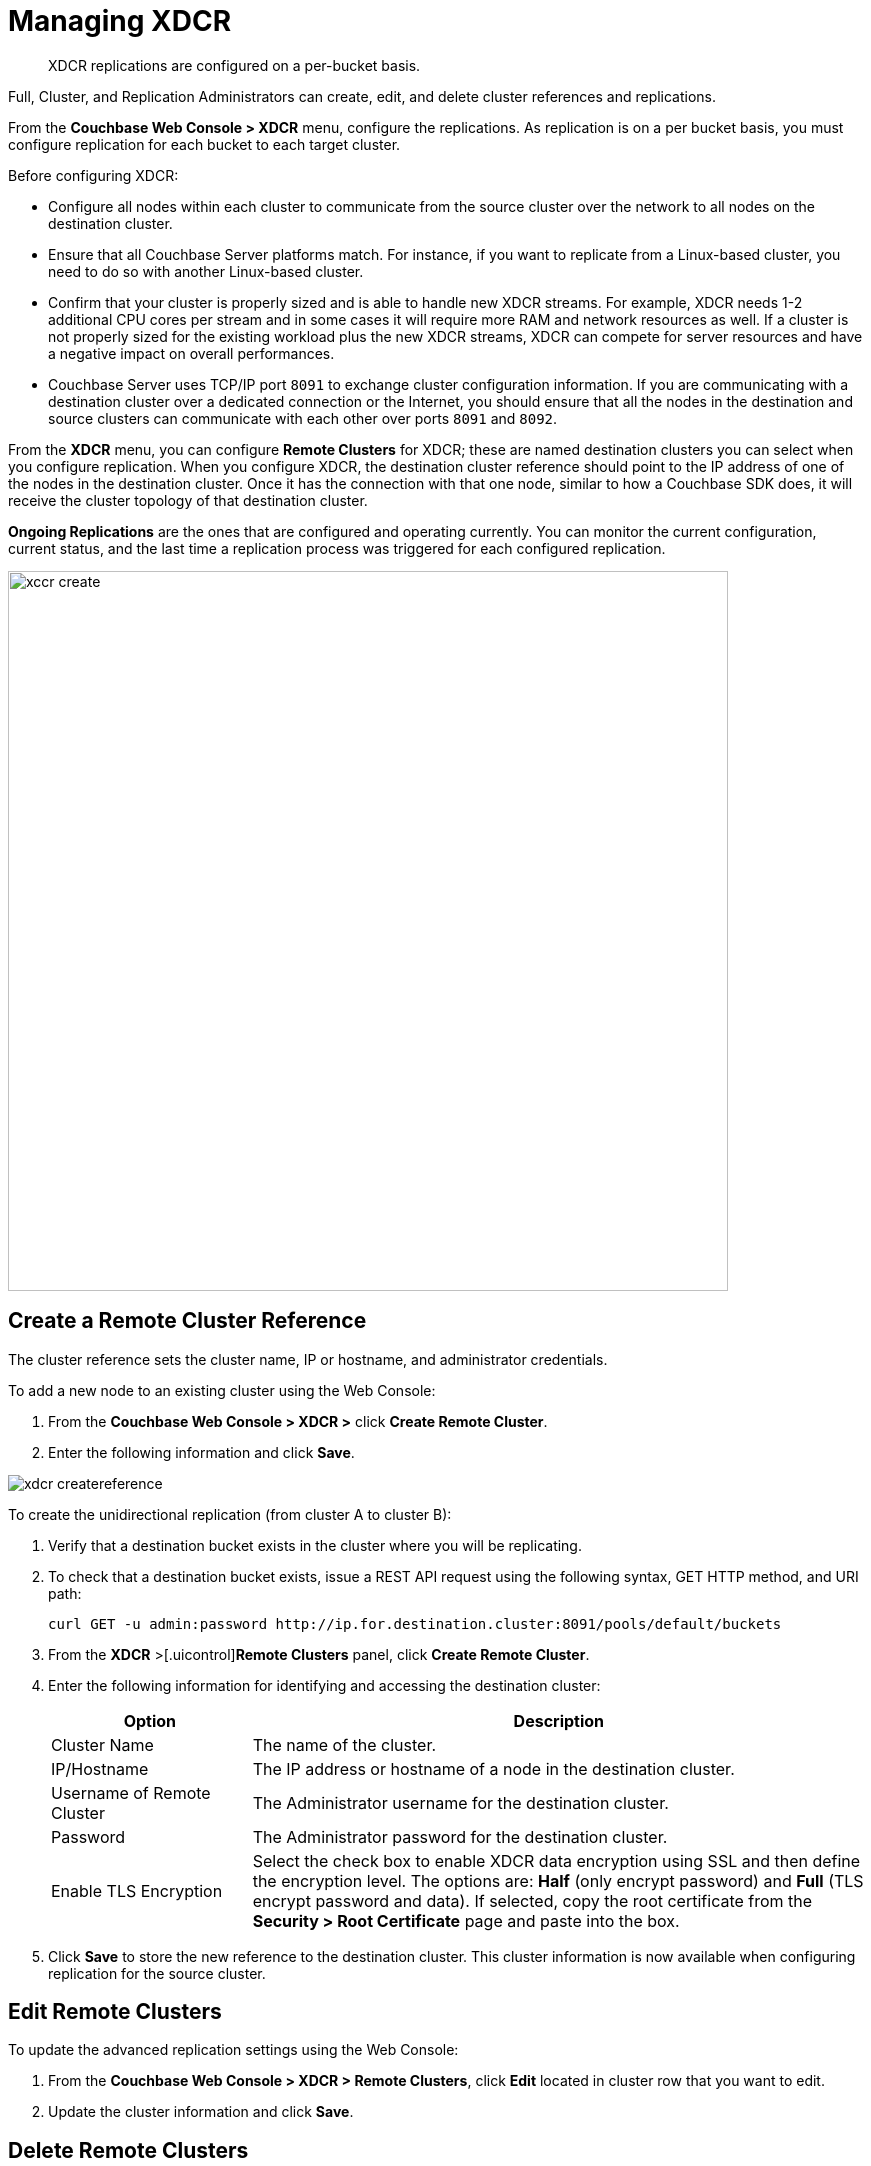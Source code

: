[#topic_e5r_qpn_vs]
= Managing XDCR

[abstract]
XDCR replications are configured on a per-bucket basis.

Full, Cluster, and Replication Administrators can create, edit, and delete cluster references and replications.

From the [.uicontrol]*Couchbase Web Console > XDCR* menu, configure the replications.
As replication is on a per bucket basis, you must configure replication for each bucket to each target cluster.

Before configuring XDCR:

* Configure all nodes within each cluster to communicate from the source cluster over the network to all nodes on the destination cluster.
* Ensure that all Couchbase Server platforms match.
For instance, if you want to replicate from a Linux-based cluster, you need to do so with another Linux-based cluster.
* Confirm that your cluster is properly sized and is able to handle new XDCR streams.
For example, XDCR needs 1-2 additional CPU cores per stream and in some cases it will require more RAM and network resources as well.
If a cluster is not properly sized for the existing workload plus the new XDCR streams, XDCR can compete for server resources and have a negative impact on overall performances.
* Couchbase Server uses TCP/IP port `8091` to exchange cluster configuration information.
If you are communicating with a destination cluster over a dedicated connection or the Internet, you should ensure that all the nodes in the destination and source clusters can communicate with each other over ports `8091` and `8092`.

From the [.uicontrol]*XDCR* menu, you can configure [.uicontrol]*Remote Clusters* for XDCR; these are named destination clusters you can select when you configure replication.
When you configure XDCR, the destination cluster reference should point to the IP address of one of the nodes in the destination cluster.
Once it has the connection with that one node, similar to how a Couchbase SDK does, it will receive the cluster topology of that destination cluster.

[.uicontrol]*Ongoing Replications* are the ones that are configured and operating currently.
You can monitor the current configuration, current status, and the last time a replication process was triggered for each configured replication.

[#image_vwk_d2t_zs]
image::xccr-create.png[,720,align=left]

== Create a Remote Cluster Reference

The cluster reference sets the cluster name, IP or hostname, and administrator credentials.

To add a new node to an existing cluster using the Web Console:

[#ol_dyg_qjq_cz]
. From the [.uicontrol]*Couchbase Web Console > XDCR >* click [.uicontrol]*Create Remote Cluster*.
. Enter the following information and click [.uicontrol]*Save*.

[#image_fxf_crb_ft]
image::admin/picts/xdcr-createreference.png[,align=left]

To create the unidirectional replication (from cluster A to cluster B):

. Verify that a destination bucket exists in the cluster where you will be replicating.
. To check that a destination bucket exists, issue a REST API request using the following syntax, GET HTTP method, and URI path:
+
----
curl GET -u admin:password http://ip.for.destination.cluster:8091/pools/default/buckets
----

. From the [.uicontrol]*XDCR* >[.uicontrol]*Remote Clusters* panel, click [.uicontrol]*Create Remote Cluster*.
. Enter the following information for identifying and accessing the destination cluster:
+
[#table_gfk_4q5_2z,cols="13,40"]
|===
| Option | Description

| Cluster Name
| The name of the cluster.

| IP/Hostname
| The IP address or hostname of a node in the destination cluster.

| Username of Remote Cluster
| The Administrator username for the destination cluster.

| Password
| The Administrator password for the destination cluster.

| Enable TLS Encryption
| Select the check box to enable XDCR data encryption using SSL and then define the encryption level.
The options are: [.uicontrol]*Half* (only encrypt password) and [.uicontrol]*Full* (TLS encrypt password and data).
If selected, copy the root certificate from the [.uicontrol]*Security > Root Certificate* page and paste into the box.
|===

. Click [.uicontrol]*Save* to store the new reference to the destination cluster.
This cluster information is now available when configuring replication for the source cluster.

[#edit-clusters]
== Edit Remote Clusters

To update the advanced replication settings using the Web Console:

. From the [.uicontrol]*Couchbase Web Console > XDCR > Remote Clusters*, click [.uicontrol]*Edit* located in cluster row that you want to edit.
. Update the cluster information and click [.uicontrol]*Save*.

[#delete-clusters]
== Delete Remote Clusters

To delete the replication, delete the active replications using the Web Console:

. From the [.uicontrol]*Couchbase Web Console > XDCR > Remote Clusters*, click [.uicontrol]*Delete* located in cluster row that you want to delete.
. Click [.uicontrol]*Yes* to confirm the deletion process.

[#create-replication]
== Create Replication

Full, Cluster, and Replication Administrators can create a replication between clusters after creating references to the source and destination cluster.

After you configure and start replication, view the current status and list of replications in the [.uicontrol]*Ongoing Replications* section.

. From the [.uicontrol]*XDCR* >[.uicontrol]*Ongoing Replications* panel, click [.uicontrol]*Create Replication* to configure a new XDCR replication.
The [.uicontrol]*Add Replication* window is displayed where you can configure a new replication from the source to the destination cluster.
+
[#image_zds_pjt_zs]
image::xdcr-create-replication.png[,align=left]

. In the [.uicontrol]*Replicate From Bucket*, select a bucket from the current cluster to replicate.
. In the section [.uicontrol]*Remote Cluster*, select a destination cluster.
. Enter the bucket name in the [.uicontrol]*Remote Bucket *box.
. Select the [.uicontrol]*Enable advanced filtering*check box.
This will allow you to specify the filtering expression while creating replication.
For more details, see <<configure-xdcr-filering>>.
. Configure the advanced settings.
For more information, see <<xdcr-adv>> section.
. Click [.uicontrol]*Save* to start the replication process.

[#xdcr-adv]
== XDCR Advanced Settings

XDCR advanced settings are internal settings available for configuration and those can be updated.

[#table_wdz_skq_cz,cols="1,4"]
|===
| Option | Description

| XDCR Protocol
 Version 1 uses the REST protocol for replication.
If the Elasticsearch plug-in is used, choose version 1.
 Version 2 uses memcached REST protocol for replication, a high-performance mode that directly uses the memcached protocol on the destination nodes.
Choose version 2 when setting up a new replication with Couchbase Server 2.2 or later.
| The XDCR protocol defaults to version 2.



| XDCR Source Nozzles per Node
| This setting determines the number of XDCR source nozzles per node.
This number must be less than or equal to the number of `XDCR Target Nozzles per Node`.

A small value of two or four is often sufficient.
The default is two and the value range is 1-100.
The CLI command for setting this value is provided in xref:cli:cbcli/couchbase-cli-xdcr-replicate.adoc[xdcr-replicate].

| XDCR Target Nozzles per Node
| This setting determines the number of XDCR target nozzles per node, and this number can be set higher if the target nodes have high processing power.
The default is two and the value range is 1-100.
The setting `XDCR Target Nozzles per Node` affects the level of concurrency as follows:

Number of concurrent workers writing to the target cluster  = XDCR Target Nozzles per Node * <Number of Nodes in Target Cluster>

The setting for `XDCR Source Nozzles per Node` must be less or equal to `XDCR Target Nozzles per Node`.
Otherwise, more mutations per second are received by XDCR than it can send to the target node.
This can lead to mutations piling up in the XDCR queue and to DCP backing off, which results in a slow drain rate.

| XDCR Checkpoint Interval
| The Checkpoint Interval does not affect the persistence of actual data.
During that time, XDCR computes and persists checkpoint documents, which contain the high sequence number for each vBucket that was successfully replicated to the target cluster.

If the replication is restarted by user or recovers from an error, the checkpoint documents can be used to determine the starting point of the replication to avoid unnecessary work.
The shorter the interval, the more accurate the checkpoint documents will be and the less unnecessary work will be needed at the replication restart.
The computation and persistence of checkpoint documents use considerable system resources and may impact XDCR performance if they are performed too frequently.
A tradeoff is needed to determine the optimal value for the users.

| XDCR Batch Count
| Document batching count, 500 to 10000.
Default is 500.
In general, increasing this value by 2 or 3 times will improve XDCR transmissions rates since larger batches of data will be sent in the same timed interval.
For unidirectional replication from a source to a destination cluster, adjusting this setting by 2 or 3 times will improve overall replication performance as long as persistence to disk is fast enough on the destination cluster.
Note however that this can have a negative impact on the destination cluster if you are performing bi-directional replication between two clusters and the destination already handles a significant volume of reads/writes.

| XDCR Batch Size (kilobytes)
| Document batching size, 10 to 100000 (kilobytes).
Default is 2048.
In general, increasing this value by 2 or 3 times will improve XDCR transmissions rates since larger batches of data will be sent in the same timed interval.
For unidirectional replication from a source to a destination cluster, adjusting this setting by 2 or 3 times will improve overall replication performance as long as persistence to disk is fast enough on the destination cluster.
Note however that this can have a negative impact on the destination cluster if you are performing bi-directional replication between two clusters and the destination already handles a significant volume of reads/writes.

| XDCR Failure Retry Interval
| This interval is the time that XDCR waits before it attempts to restart replication after a server or network failure.
The interval for restarting a failed XDCR is 1 to 300 seconds (default 10): if you expect more frequent network or server failures, you may want to set this interval to a lower value.

| XDCR Optimistic Replication Threshold
| This option improves XDCR latency and represents the compressed document size in bytes that spans from 0 to 20MB (default is 256 Bytes).
XDCR will get metadata for documents larger than this size on a single time before replicating the uncompressed document to a destination cluster.

| XDCR Conflict Resolution
| The XDCR conflict resolution strategy is set on a per bucket basis.
It is chosen during bucket creation and cannot be changed.
The default conflict resolution setting is "Sequence number" (revision id).
Starting Server version 4.6, you can choose to use timestamp-based conflict resolution by selecting the strategy "Timestamp".
For more information, see xref:clustersetup:create-bucket.adoc#topic_fym_kmn_vs[Create a Bucket] setting during bucket creation.

| XDCR Statistics Collection Interval
| Shows how often XDCR Statistics is updated.

| XDCR Logging Level
| The log level for the replication.
It can be `Error`, `Info`, `Debug` or `Trace`.
|===

[#configure-xdcr-filering]
== Configure XDCR Filtering

Full, Cluster, and Replication Administrators can set up filtering in XDCR.

The [.var]`filtering expression` is a regular expression for filtering keys that need to be transmitted from the source cluster to the destination cluster.
It is set when creating the XDCR replication.

IMPORTANT: Filtering expressions are currently implemented only for the document keys.

If you need to replicate to the same destination cluster and bucket with different filtering expressions, you can create a single replication with the filter expression using multiple expressions ORed together as: `filterExpression0|filterExpression1`.

For example, the expression `airline|hotel` would match both "unitedairline" and "marriothotel".

*Define a Filtering Expression*

To implement filtering, you must explicitly do it by selecting *XDCR > Create Replication > Enable Advanced filtering*.

[#image_i12_h15_zs]
image::xdcr-adv-filtering.png[,align=left]

IMPORTANT: You cannot change a filtering expression on an existing replication.

It is important to avoid conditions where two replications to the same destination overlap partially or fully.
If an overlap occurs, it will waste machine resources since a single key gets replicated multiple times.
Overlapping filtering expressions cannot guarantee which of the two replications will replicate the overlapping key instance to the destination faster.

Filtering does not impact conflict resolution and can be used with a conflict resolution based on revision ID (RevID).

You can pause or resume replication with filtering expression without restrictions.

*Test a Replication Filter*

For example, if you have installed the `Travel-Sample` bucket and want to replicate a subset of data to a remote cluster, use the regular expression provided below to test it out:

----
regular exp - airline*
          test key -airline_SFO
----

*XDCR Filtering Regular Expression*

This is a list of JavaScript regular expressions (RegEx) you can use for XDCR filtering.

Regular expressions (RegEx) are a powerful way to match a sequence of simple characters.
You can use regular expressions to create filters.

Regular expressions are case-sensitive: a lowercase '`a`' is distinct from an uppercase '`A`'.
You can enclose a range of characters in square brackets to match against all of those characters.

[cols="1,4"]
|===
| Expression | Description

| `[tT]here`
| Matches against 'There' and 'there'

| `[ ]`
| Might be used on a range of characters separated by a `-` character.

| `[0-9]`
| Matches any digit.

| `[A-Z]`
| Matches any uppercase alpha character.

| `[A-Za-z0-9]`
| Matches any alphanumeric character.

| `^`
| Matches beginning of input.
If the multiline flag is set to `true`, also matches immediately after a line break character.
For example, `/^A/` does not match the '`A`' in "`an A`", but does match the '`A`' in "`An E`".

The '`^`' has a different meaning when it appears as the first character in a character set pattern.
See https://developer.mozilla.org/en/docs/Web/JavaScript/Guide/Regular_Expressions#special-negated-character-set[complemented character sets] for details and an example.

It can also be used as a "`not`" character, therefore `[^0-9] `matches against any character that is not a digit.
|===

You can use ranges to specify a group of characters.
You can also use the following shortcuts:

[cols="1,4"]
|===
| Expression | Description

| `.`
| Matches against any character.

| `\d`
| Matches against a digit [0-9].
***

| `\D`
| Matches against a non-digit `[^0-9]`.
***

| `\s`
| Matches against a whitespace character (such as a tab, space, or line feed character).***

| `\S`
| Matches against a non-whitespace character.***

| `\w`
| Matches against an alphanumeric character `[a-zA-Z_0-9]`.***

| `\W`
| Matches against a non-alphanumeric character.***

| `\xhh`
| Matches against a control character (for the hexadecimal character `hh`).***

| `\uhhhh`
| Matches against a Unicode character (for the hexadecimal character `hhhh`).***
|===

NOTE: ***Since the backslash character is used to denote a specific search expression, if you want to match against this character you must enter a double backslash (`\\`).

To match against occurrences of a character or expression, you can use the following.

[cols="1,4"]
|===
| Expression | Description

| `*`
| Matches against zero or more occurrences of the previous character or expression.

| `+`
| Matches against one or more occurrences of the previous character or expression.

| `?`
| Matches zero or one occurrence of the previous character or expression.

| `(n)`
| Matches `n` occurrences of the previous character or expression.

| `(n,m)`
| Matches from `n` to `m` occurrences of the previous character or expression.

| `(n,)`
| Matches at least `n` occurrences of the previous character or expression.
|===

You can provide text to replace all or part of your search string.
To do this, you need to group together matches by enclosing them in parentheses so that they can be referenced in the replacement.
To reference a matched parameter, use `$n` where `n` is the parameter starting from `1`.

== Pause or Resume Replication

Full, Cluster, and Replication Administrators can pause and resume XDCR replication.

*Pause and Resume Replication using the UI*

XDCR streams between the source and destination cluster can be paused and later resumed.
After XDCR is resumed, data continues to replicate between the source and destination clusters starting from where it previously left off.

To pause and resume replication using the Web Console:

. From the [.uicontrol]*Couchbase Web Console > XDCR > Ongoing Replications* panel, use the appropriate icons.
. To pause, under *Ongoing Replications > Status*, click the [.uicontrol]*Replicating* icon to pause the replication.
+
[#image_ltl_q25_zs]
image::xdcr-pause-resume.png[,720,align=left]

. To resume, under *Ongoing Replications > Status*, click the [.uicontrol]*Paused* triangle icon to continue replicating.

*Pause and Resume Replication using the CLI*

To use the CLI, see xref:cli:cbcli/couchbase-cli-xdcr-replicate.adoc[xdcr-replicate].

*Pause and Resume Replication using the REST API*

To use the REST API, see xref:rest-api:rest-xdcr-pause-resume.adoc#reference_kz4_khq_w4[Pausing XDCR Replication Streams].

[#monitor-rep-status]
== Monitor Replication Status

Full, Cluster, Read-only, and Replication Administrators can monitor the replication status using the [.uicontrol]*XDCR* and [.uicontrol]*Data Buckets* tabs.

The following Couchbase Web Console areas contain information about replication via XDCR:

* The [.uicontrol]*XDCR > Replication* page.
* The [.uicontrol]*Data Buckets > Outgoing XDCR* Statistics section.

Couchbase Web Console displays any replications configured, or replications in progress for that particular source cluster.
If you want to view information about replications at a destination cluster, you must open the console for that cluster.
When configuring bi-directional replication, use the web interfaces that belong to the source and destination clusters to monitor both clusters.

Any errors that occur during replication appear in the XDCR errors panel.
The following example shows the errors that occur if replication streams from XDCR fail due to the missing vBuckets at the source cluster:

[#image_tfl_mg5_zs]
image::xdcr-replication-statuis.png[,450,align=left]

*XDCR Replication and Network Failures*

XDCR is resilient to intermittent network failures.
If the destination cluster is unavailable due to a network interruption, XDCR pauses replication and then retries the connection to the cluster every 30 seconds.
Once XDCR can successfully reconnect with the destination cluster, it resumes replication.

In the event of a more prolonged network failure, where the destination cluster is unavailable for more than 30 seconds, the source cluster continues to poll the destination cluster possibly resulting in numerous errors over time.

[#edit-replication]
== Edit XDCR Replication

To update the advanced replication settings using the Web Console:

. From the [.uicontrol]*Couchbase Web Console > XDCR > Ongoing Replications*, click [.uicontrol]*Edit* located in active replication row that you want to edit.
. Update the <<xdcr-adv>> and click [.uicontrol]*Save*.

[#delete-replication]
== Delete XDCR Replication

Full, Cluster, and Replication Administrators can  delete active replications.

To delete the replication, delete the active replications using the Web Console:

. From the [.uicontrol]*Couchbase Web Console > XDCR > Ongoing Replications*, click [.uicontrol]*Delete* located in the active replication row that you want to delete.
. Click [.uicontrol]*Yes* to confirm the deletion process.
